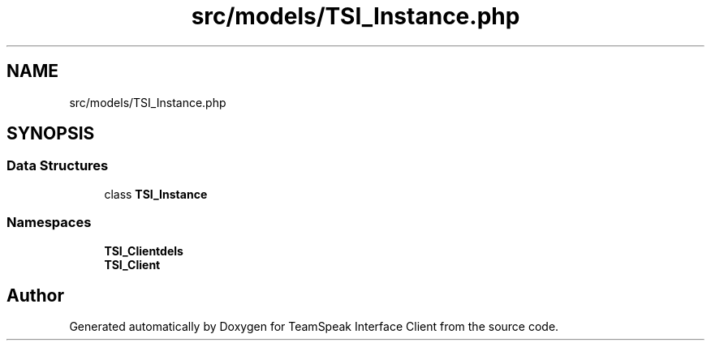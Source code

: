 .TH "src/models/TSI_Instance.php" 3 "Tue Oct 2 2018" "Version 1.0.4 Beta" "TeamSpeak Interface Client" \" -*- nroff -*-
.ad l
.nh
.SH NAME
src/models/TSI_Instance.php
.SH SYNOPSIS
.br
.PP
.SS "Data Structures"

.in +1c
.ti -1c
.RI "class \fBTSI_Instance\fP"
.br
.in -1c
.SS "Namespaces"

.in +1c
.ti -1c
.RI " \fBTSI_Client\\Models\fP"
.br
.ti -1c
.RI " \fBTSI_Client\fP"
.br
.in -1c
.SH "Author"
.PP 
Generated automatically by Doxygen for TeamSpeak Interface Client from the source code\&.
